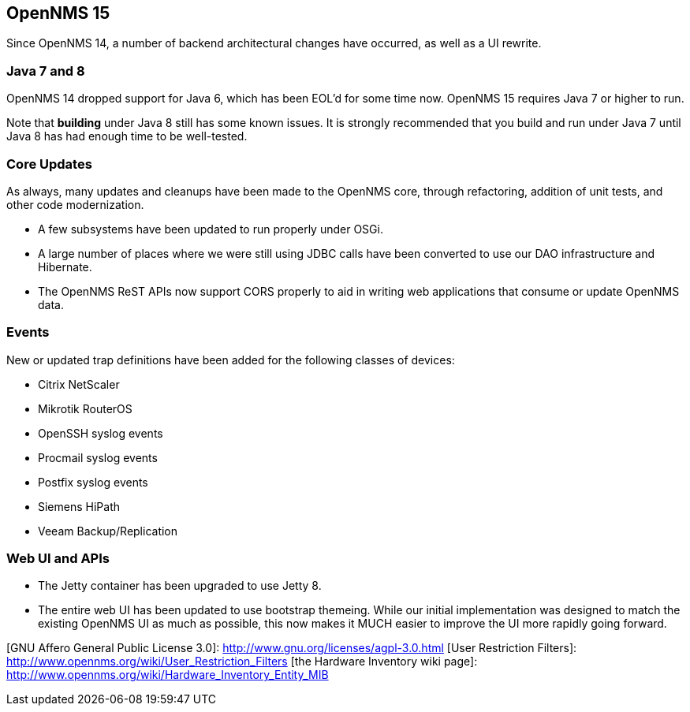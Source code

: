 
[[releasenotes-15]]
== OpenNMS 15

Since OpenNMS 14, a number of backend architectural changes have occurred, as well as a
UI rewrite.

=== Java 7 and 8

OpenNMS 14 dropped support for Java 6, which has been EOL'd for some time now.  OpenNMS 15
requires Java 7 or higher to run.

Note that *building* under Java 8 still has some known issues.  It is strongly recommended
that you build and run under Java 7 until Java 8 has had enough time to be well-tested.

=== Core Updates

As always, many updates and cleanups have been made to the OpenNMS core, through refactoring,
addition of unit tests, and other code modernization.

* A few subsystems have been updated to run properly under OSGi.
* A large number of places where we were still using JDBC calls have been converted
  to use our DAO infrastructure and Hibernate.
* The OpenNMS ReST APIs now support CORS properly to aid in writing web applications that
  consume or update OpenNMS data.

=== Events

New or updated trap definitions have been added for the following classes of devices:

* Citrix NetScaler
* Mikrotik RouterOS
* OpenSSH syslog events
* Procmail syslog events
* Postfix syslog events
* Siemens HiPath
* Veeam Backup/Replication

=== Web UI and APIs

* The Jetty container has been upgraded to use Jetty 8.
* The entire web UI has been updated to use bootstrap themeing.  While our initial
  implementation was designed to match the existing OpenNMS UI as much as possible,
  this now makes it MUCH easier to improve the UI more rapidly going forward.


[GNU Affero General Public License 3.0]: http://www.gnu.org/licenses/agpl-3.0.html
[User Restriction Filters]: http://www.opennms.org/wiki/User_Restriction_Filters
[the Hardware Inventory wiki page]: http://www.opennms.org/wiki/Hardware_Inventory_Entity_MIB